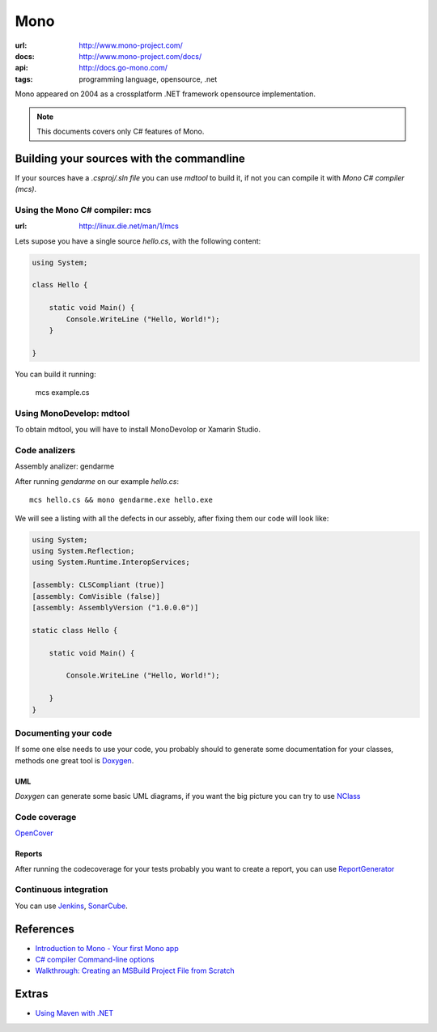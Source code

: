 Mono
====

:url: http://www.mono-project.com/
:docs: http://www.mono-project.com/docs/
:api: http://docs.go-mono.com/
:tags: programming language, opensource, .net


Mono appeared on 2004 as a crossplatform .NET framework opensource implementation.

.. note::

    This documents covers only C# features of Mono.


Building your sources with the commandline
------------------------------------------

If your sources have a `.csproj/.sln file` you can use `mdtool` to build it, if not you can compile it with `Mono C# compiler (mcs)`.

Using the Mono C# compiler: mcs
++++++++++++++++++++++++++++++++
:url: http://linux.die.net/man/1/mcs

Lets supose you have a single source `hello.cs`, with the following content:

.. code-block:: c#

    using System;

    class Hello {

        static void Main() {
            Console.WriteLine ("Hello, World!");
        }

    }

You can build it running:

    mcs example.cs

Using MonoDevelop: mdtool
+++++++++++++++++++++++++

To obtain mdtool, you will have to install MonoDevolop or Xamarin Studio.

Code analizers
++++++++++++++

Assembly analizer: gendarme

After running `gendarme` on our example `hello.cs`::

    mcs hello.cs && mono gendarme.exe hello.exe

We will see a listing with all the defects in our assebly, after fixing them our code will look like:

.. code-block:: c#

    using System;
    using System.Reflection;
    using System.Runtime.InteropServices;

    [assembly: CLSCompliant (true)]
    [assembly: ComVisible (false)]
    [assembly: AssemblyVersion ("1.0.0.0")]

    static class Hello {

        static void Main() {

            Console.WriteLine ("Hello, World!");

        }
    }


Documenting your code
+++++++++++++++++++++

If some one else needs to use your code, you probably should to generate some documentation for your classes, methods one great tool is `Doxygen <http://www.stack.nl/~dimitri/doxygen/>`_.

UML
....

`Doxygen` can generate some basic UML diagrams, if you want the big picture you can try to use `NClass <http://nclass.sourceforge.net/>`_


Code coverage
+++++++++++++

`OpenCover <https://github.com/sawilde/opencover>`_


Reports
.......

After running the codecoverage for your tests probably you want to create a report, you can use `ReportGenerator <http://danielpalme.github.io/ReportGenerator/>`_


Continuous integration
++++++++++++++++++++++

You can use `Jenkins <http://developer.xamarin.com/guides/cross-platform/ci/jenkins_walkthrough/>`_, `SonarCube <http://www.wrightfully.com/setting-up-sonar-analysis-for-c-projects/>`_.


References
----------

- `Introduction to Mono - Your first Mono app <http://www.codeproject.com/Articles/9407/Introduction-to-Mono-Your-first-Mono-app>`_
- `C# compiler Command-line options <http://old.kov.eti.br/programacao/mono/handbook/tools/cscomp-cmdlo.html>`_
- `Walkthrough: Creating an MSBuild Project File from Scratch <https://msdn.microsoft.com/en-us/library/vstudio/dd576348%28v=vs.100%29.aspx>`_

Extras
------

- `Using Maven with .NET <http://docs.codehaus.org/display/MAVENUSER/Using+Maven+to+manage+.NET+projects>`_

